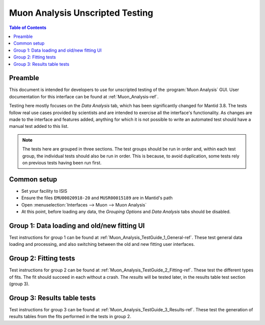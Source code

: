 .. _Muon_Analysis_TestGuide-ref:

Muon Analysis Unscripted Testing
=================================

.. contents:: Table of Contents
    :local:
    
Preamble
^^^^^^^^^
This document is intended for developers to use for unscripted testing of the :program:`Muon Analysis` GUI.
User documentation for this interface can be found at :ref:`Muon_Analysis-ref`.

Testing here mostly focuses on the *Data Analysis* tab, which has been significantly changed for Mantid 3.8.
The tests follow real use cases provided by scientists and are intended to exercise all the interface's functionality.
As changes are made to the interface and features added, anything for which it is not possible to write an automated test should have a manual test added to this list.

.. note:: The tests here are grouped in three sections. The test groups should be run in order and, within each test group, the individual tests should also be run in order. This is because, to avoid duplication, some tests rely on previous tests having been run first.

Common setup
^^^^^^^^^^^^
- Set your facility to ISIS
- Ensure the files ``EMU00020918-20`` and ``MUSR00015189`` are in Mantid's path
- Open :menuselection:`Interfaces --> Muon --> Muon Analysis`
- At this point, before loading any data, the *Grouping Options* and *Data Analysis* tabs should be disabled.

Group 1: Data loading and old/new fitting UI
^^^^^^^^^^^^^^^^^^^^^^^^^^^^^^^^^^^^^^^^^^^^

Test instructions for group 1 can be found at :ref:`Muon_Analysis_TestGuide_1_General-ref`.
These test general data loading and processing, and also switching between the old and new fitting user interfaces.

Group 2: Fitting tests
^^^^^^^^^^^^^^^^^^^^^^

Test instructions for group 2 can be found at :ref:`Muon_Analysis_TestGuide_2_Fitting-ref`.
These test the different types of fits. The fit should succeed in each without a crash.
The *results* will be tested later, in the results table test section (group 3).

Group 3: Results table tests
^^^^^^^^^^^^^^^^^^^^^^^^^^^^

Test instructions for group 3 can be found at :ref:`Muon_Analysis_TestGuide_3_Results-ref`.
These test the generation of results tables from the fits performed in the tests in group 2.

.. categories:: Interfaces Muon
